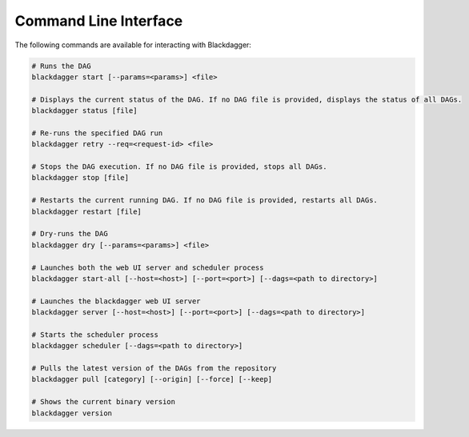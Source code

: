 Command Line Interface
======================

The following commands are available for interacting with Blackdagger:

.. code-block:: sh

  # Runs the DAG
  blackdagger start [--params=<params>] <file>
  
  # Displays the current status of the DAG. If no DAG file is provided, displays the status of all DAGs.
  blackdagger status [file]
  
  # Re-runs the specified DAG run
  blackdagger retry --req=<request-id> <file>
  
  # Stops the DAG execution. If no DAG file is provided, stops all DAGs.
  blackdagger stop [file]
  
  # Restarts the current running DAG. If no DAG file is provided, restarts all DAGs.
  blackdagger restart [file]
  
  # Dry-runs the DAG
  blackdagger dry [--params=<params>] <file>
  
  # Launches both the web UI server and scheduler process
  blackdagger start-all [--host=<host>] [--port=<port>] [--dags=<path to directory>]
  
  # Launches the blackdagger web UI server
  blackdagger server [--host=<host>] [--port=<port>] [--dags=<path to directory>]
  
  # Starts the scheduler process
  blackdagger scheduler [--dags=<path to directory>]

  # Pulls the latest version of the DAGs from the repository
  blackdagger pull [category] [--origin] [--force] [--keep]
  
  # Shows the current binary version
  blackdagger version